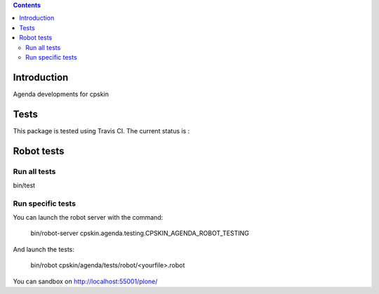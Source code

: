 .. contents::

Introduction
============

Agenda developments for cpskin


Tests
=====

This package is tested using Travis CI. The current status is :

.. image:: https://travis-ci.org/IMIO/cpskin.agenda.png
    :target: http://travis-ci.org/IMIO/cpskin.agenda


Robot tests
===========


Run all tests
-------------

bin/test


Run specific tests
------------------

You can launch the robot server with the command:

    bin/robot-server cpskin.agenda.testing.CPSKIN_AGENDA_ROBOT_TESTING

And launch the tests:

    bin/robot cpskin/agenda/tests/robot/<yourfile>.robot

You can sandbox on http://localhost:55001/plone/
